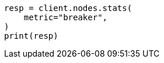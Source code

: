 // This file is autogenerated, DO NOT EDIT
// troubleshooting/common-issues/circuit-breaker-errors.asciidoc:71

[source, python]
----
resp = client.nodes.stats(
    metric="breaker",
)
print(resp)
----
